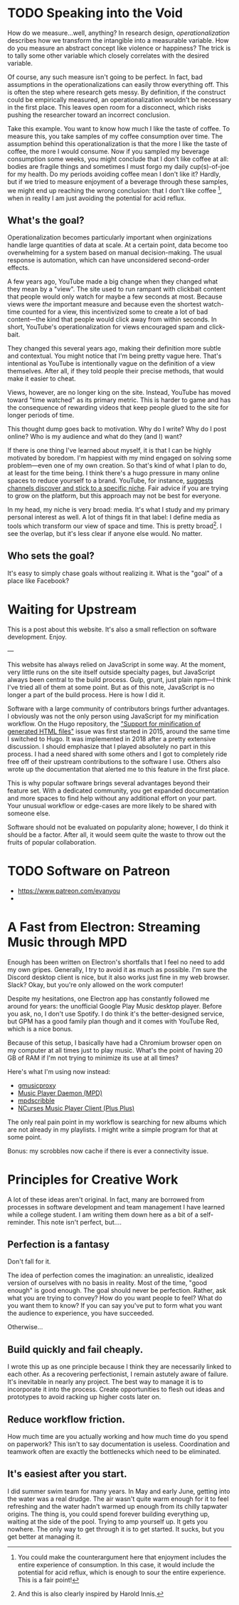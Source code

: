 # -*- eval: (org-hugo-auto-export-mode 1); -*-
#+hugo_base_dir: ../
#+hugo_front_matter_format: yaml
#+hugo_section: notes

* TODO Speaking into the Void
  :PROPERTIES:
  :EXPORT_FILE_NAME: speaking-into-the-void
  :EXPORT_DATE: 2019-06-20
  :END:
How do we measure...well, anything? In research design, /operationalization/ describes how we transform the intangible into a measurable variable. How do you measure an abstract concept like violence or happiness? The trick is to tally some other variable which closely correlates with the desired variable.

Of course, any such measure isn't going to be perfect. In fact, bad assumptions in the operationalizations can easily throw everything off. This is often the step where research gets messy. By definition, if the construct could be empirically measured, an operationalization wouldn't be necessary in the first place. This leaves open room for a disconnect, which risks pushing the researcher toward an incorrect conclusion.

Take this example. You want to know how much I like the taste of coffee. To measure this, you take samples of my coffee consumption over time. The assumption behind this operationalization is that the more I like the taste of coffee, the more I would consume. Now if you sampled my beverage consumption some weeks, you might conclude that I don't like coffee at all: bodies are fragile things and sometimes I must forgo my daily cup(s)-of-joe for my health. Do my periods avoiding coffee mean I don't like it? Hardly, but if we tried to measure enjoyment of a beverage through these samples, we might end up reaching the wrong conclusion: that I don't like coffee [fn:enjoyment], when in reality I am just avoiding the potential for acid reflux.
** What's the goal?
Operationalization becomes particularly important when orginizations handle large quantities of data at scale. At a certain point, data become too overwhelming for a system based on manual decision-making. The usual response is automation, which can have unconsidered second-order effects.

A few years ago, YouTube made a big change when they changed what they mean by a "view". The site used to run rampant with clickbait content that people would only watch for maybe a few seconds at most. Because views were /the/ important measure and because even the shortest watch-time counted for a view, this incentivized some to create a lot of bad content---the kind that people would click away from within seconds. In short, YouTube's operationalization for views encouraged spam and click-bait.

They changed this several years ago, making their definition more subtle and contextual. You might notice that I'm being pretty vague here. That's intentional as YouTube is intentionally vague on the definition of a view themselves. After all, if they told people their precise methods, that would make it easier to cheat.

Views, however, are no longer king on the site. Instead, YouTube has moved toward "time watched" as its primary metric. This is harder to game and has the consequence of rewarding videos that keep people glued to the site for longer periods of time.

This thought dump goes back to motivation. Why do I write? Why do I
post online? Who is my audience and what do they (and I) want?

If there is one thing I've learned about myself, it is that I can be
highly motivated by boredom. I'm happiest with my mind engaged on
solving some problem---even one of my own creation. So that's kind of
what I plan to do, at least for the time being. I think there's a hugo
pressure in many online spaces to reduce yourself to a brand.
YouTube, for instance, [[https://creatoracademy.youtube.com/page/lesson/niche][suggests channels discover and stick to a
specific niche]]. Fair advice if you are trying to grow on the platform,
but this approach may not be best for everyone.

In my head, my niche is very broad: media. It's what I study and my
primary personal interest as well. A lot of things fit in that label:
I define media as tools which transform our view of space and time.
This is pretty broad[fn:innis]. I see the overlap, but it's less clear
if anyone else would. No matter.
** Who sets the goal?
It's easy to simply chase goals without realizing it. What is the "goal" of a place like Facebook? 

[fn:enjoyment] You could make the counterargument here that enjoyment includes the entire experience of consumption. In this case, it would include the potential for acid reflux, which is enough to sour the entire experience. This is a fair point!

[fn:innis] And this is also clearly inspired by Harold Innis.

* Waiting for Upstream
  :PROPERTIES:
  :EXPORT_FILE_NAME: waiting-for-upstream
  :EXPORT_DATE: 2019-06-20
  :END:
This is a post about this website. It's also a small reflection on software development. Enjoy.

---

This website has always relied on JavaScript in some way. At the moment, very little runs on the site itself outside specialty pages, but JavaScript always been central to the build process. Gulp, grunt, just plain npm---I think I've tried all of them at some point.
But as of this note, JavaScript is no longer a part of the build process. Here is how I did it.

Software with a large community of contributors brings further advantages. I obviously was not the only person using JavaScript for my minification workflow. On the Hugo repository, the [[https://github.com/gohugoio/hugo/issues/1251]["Support for minification of generated HTML files"]] issue was first started in 2015, around the same time I switched to Hugo. It was implemented in 2018 after a pretty extensive discussion. I should emphasize that I played absolutely no part in this process. I had a need shared with some others and I got to completely ride free off of their upstream contributions to the software I use. Others also wrote up the documentation that alerted me to this feature in the first place.

This is why popular software brings several advantages beyond their feature set. With a dedicated community, you get expanded documentation and more spaces to find help without any additional effort on your part. Your unusual workflow or edge-cases are more likely to be shared with someone else.

Software should not be evaluated on popularity alone; however, I do think it should be a factor. After all, it would seem quite the waste to throw out the fruits of popular collaboration.
* TODO Software on Patreon

- https://www.patreon.com/evanyou
- 
* A Fast from Electron: Streaming Music through MPD
  :PROPERTIES:
  :EXPORT_FILE_NAME: electron-fast
  :EXPORT_DATE: 2019-06-13
  :END:
Enough has been written on Electron's shortfalls that I feel no need to add my own gripes. Generally, I try to avoid it as much as possible. I'm sure the Discord desktop client is nice, but it also works just fine in my web browser. Slack? Okay, but you're only allowed on the work computer!

Despite my hesitations, one Electron app has constantly followed me around for years: the unofficial Google Play Music desktop player. Before you ask, no, I don't use Spotify. I do think it's the better-designed service, but GPM has a good family plan though and it comes with YouTube Red, which is a nice bonus.

Because of this setup, I basically have had a Chromium browser open on my computer at all times just to play music. What's the point of having 20 GB of RAM if I'm not trying to minimize its use at all times?

Here's what I'm using now instead:
- [[https://github.com/gmusicproxy/gmusicproxy][gmusicproxy]]
- [[https://www.musicpd.org/][Music Player Daemon (MPD)]]
- [[https://github.com/MusicPlayerDaemon/mpdscribble][mpdscribble]]
- [[https://rybczak.net/ncmpcpp/][NCurses Music Player Client (Plus Plus)]]

The only real pain point in my workflow is searching for new albums which are not already in my playlists. I might write a simple program for that at some point.

Bonus: my scrobbles now cache if there is ever a connectivity issue.
* Principles for Creative Work
  :PROPERTIES:
  :EXPORT_FILE_NAME: creative-work-principles
  :EXPORT_DATE: 2019-06-06
  :END:

A lot of these ideas aren't original. In fact, many are borrowed from
processes in software development and team management I have learned
while a college student. I am writing them down here as a bit of a
self-reminder. This note isn't perfect, but....
** Perfection is a fantasy

Don't fall for it.

The idea of perfection comes the imagination: an unrealistic,
idealized version of ourselves with no basis in reality.  Most of the
time, "good enough" is good enough. The goal should never be
perfection.  Rather, ask what you are trying to convey? How do you
want people to feel? What do you want them to know? If you can say
you've put to form what you want the audience to experience, you have
succeeded.

Otherwise...

** Build quickly and fail cheaply.

I wrote this up as one principle because I think they are necessarily
linked to each other.  As a recovering perfectionist, I remain
astutely aware of failure. It's inevitable in nearly any project. The
best way to manage it is to incorporate it into the process. Create
opportunities to flesh out ideas and prototypes to avoid racking up
higher costs later on.

** Reduce workflow friction.

How much time are you actually working and how much time do you spend
on paperwork? This isn't to say documentation is useless.
Coordination and teamwork often are exactly the bottlenecks which need
to be eliminated.

** It's easiest after you start.

I did summer swim team for many years. In May and early June, getting
into the water was a real drudge. The air wasn't quite warm enough for
it to feel refreshing and the water hadn't warmed up enough from its
chilly tapwater origins. The thing is, you could spend forever building
everything up, waiting at the side of the pool. Trying to amp yourself
up. It gets you nowhere. The only way to get through it is to get started.
It sucks, but you get better at managing it.
